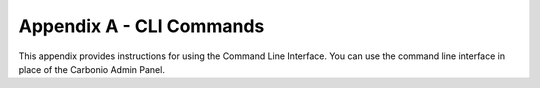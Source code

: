=========================
Appendix A - CLI Commands
=========================

This appendix provides instructions for using the Command Line Interface.
You can use the command line interface in place of the Carbonio Admin Panel.

.. card:: Table of Contents

   .. toctree::
      :maxdepth: 1

      carbonio_admin
      carbonio_auth
      carbonio_backup
      carbonio_chats
      carbonio_config
      carbonio_core
      carbonio_mobile
      carbonio_powerstore
      carbonio_ha
      